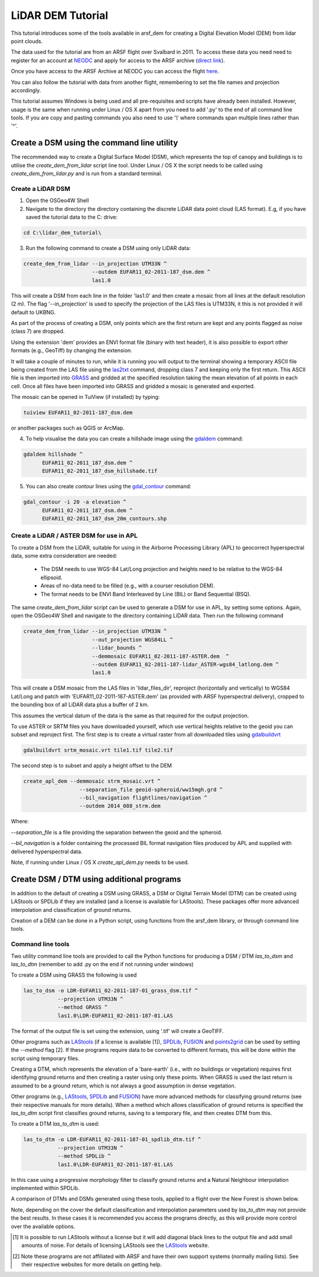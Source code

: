 LiDAR DEM Tutorial
===================

This tutorial introduces some of the tools available in arsf_dem for creating a Digital Elevation Model (DEM) from lidar point clouds.

The data used for the tutorial are from an ARSF flight over Svalbard in 2011.
To access these data you need need to register for an account at NEODC_ and apply for access to the ARSF archive (`direct link <https://services.ceda.ac.uk/cedasite/resreg/application?attributeid=arsf>`_).

Once you have access to the ARSF Archive at NEODC you can access the flight `here <http://browse.ceda.ac.uk/browse/neodc/arsf/2011/EUFAR11_02/EUFAR11_02-2011_187_SVALBD_PGLACIAL/LiDAR>`_.

You can also follow the tutorial with data from another flight, remembering to set the file names and projection accordingly.

This tutorial assumes Windows is being used and all pre-requisites and scripts have already been installed.
However, usage is the same when running under Linux / OS X apart from you need to add '.py' to the end of all command line tools.
If you are copy and pasting commands you also need to use '\\' where commands span multiple lines rather than '^'.


Create a DSM using the command line utility
---------------------------------------------

The recommended way to create a Digital Surface Model (DSM), which represents the
top of canopy and buildings is to utilise the `create_dem_from_lidar` script
line tool. Under Linux / OS X the script needs to be called using
`create_dem_from_lidar.py` and is run from a standard terminal.

Create a LiDAR DSM
~~~~~~~~~~~~~~~~~~~~

1. Open the OSGeo4W Shell
2. Navigate to the directory the directory containing the discrete LiDAR data point cloud (LAS format). E.g, if you have saved the tutorial data to the C: drive:

.. code-block:: text

   cd C:\lidar_dem_tutorial\

3. Run the following command to create a DSM using only LiDAR data:

.. code-block:: text

   create_dem_from_lidar --in_projection UTM33N ^
                         --outdem EUFAR11_02-2011-187_dsm.dem ^
                         las1.0

This will create a DSM from each line in the folder 'las1.0' and then create a mosaic from all lines at the default resolution (2 m).
The flag '--in_projection' is used to specify the projection of the LAS files is UTM33N, it this is not provided it will default to UKBNG.

As part of the process of creating a DSM, only points which are the first return are kept and any points flagged as noise (class 7) are dropped.

Using the extension 'dem' provides an ENVI format file (binary with text header), it is also possible to export other formats (e.g., GeoTiff)
by changing the extension.

It will take a couple of minutes to run, while it is running you will output to the terminal showing a temporary ASCII file being created from the LAS file using the las2txt_ command, dropping class 7 and keeping only the first return. 
This ASCII file is then imported into GRASS_ and gridded at the specified resolution taking the mean elevation of all points in each cell. Once all files have been imported into GRASS and gridded a mosaic is generated and exported.

The mosaic can be opened in TuiView (if installed) by typing:

.. code-block:: text

   tuiview EUFAR11_02-2011-187_dsm.dem

or another packages such as QGIS or ArcMap.

4. To help visualise the data you can create a hillshade image using the gdaldem_ command:

.. code-block:: text

   gdaldem hillshade ^
         EUFAR11_02-2011_187_dsm.dem ^
         EUFAR11_02-2011_187_dsm_hillshade.tif

5. You can also create contour lines using the gdal_contour_ command:

.. code-block:: text

   gdal_contour -i 20 -a elevation ^
         EUFAR11_02-2011_187_dsm.dem ^
         EUFAR11_02-2011_187_dsm_20m_contours.shp

.. image:: figures/EUFAR11_02-2011_187_dsm_20m_contours.png
   :width: 60 %
   :align: center

Create a LiDAR / ASTER DSM for use in APL
~~~~~~~~~~~~~~~~~~~~~~~~~~~~~~~~~~~~~~~~~~~~~

To create a DSM from the LiDAR, suitable for using in the Airborne Processing
Library (APL) to geocorrect hyperspectral data, some extra consideration are needed:

   * The DSM needs to use WGS-84 Lat/Long projection and heights need to be relative to the WGS-84 ellipsoid.
   * Areas of no-data need to be filled (e.g., with a courser resolution DEM).
   * The format needs to be ENVI Band Interleaved by Line (BIL) or Band Sequential (BSQ).

The same `create_dem_from_lidar` script can be used to generate a DSM for use in APL, by setting some options.
Again, open the OSGeo4W Shell and navigate to the directory containing LiDAR data.
Then run the following command

.. code-block:: text

   create_dem_from_lidar --in_projection UTM33N ^
                         --out_projection WGS84LL ^
                         --lidar_bounds ^
                         --demmosaic EUFAR11_02-2011-187-ASTER.dem  ^
                         --outdem EUFAR11_02-2011-187-lidar_ASTER-wgs84_latlong.dem ^
                         las1.0

This will create a DSM mosaic from the LAS files in 'lidar_files_dir',
reproject (horizontally and vertically) to WGS84 Lat/Long and patch with
'EUFAR11_02-2011-187-ASTER.dem' (as provided with ARSF hyperspectral delivery), cropped to the bounding box of all LiDAR data plus a buffer of 2 km.

This assumes the vertical datum of the data is the same as that required for the
output projection. 

To use ASTER or SRTM files you have downloaded yourself, which use vertical heights relative to the
geoid you can subset and reproject first. The first step is to create a virtual raster from all downloaded tiles using gdalbuildvrt_

.. code-block:: text

   gdalbuildvrt srtm_mosaic.vrt tile1.tif tile2.tif

The second step is to subset and apply a height offset to the DEM

.. code-block:: text

   create_apl_dem --demmosaic strm_mosaic.vrt ^
                     --separation_file geoid-spheroid/ww15mgh.grd ^
                     --bil_navigation flightlines/navigation ^
                     --outdem 2014_088_strm.dem

Where:

`--separation_file` is a file providing the separation between the geoid and the spheroid.

`--bil_navigation` is a folder containing the processed BIL format navigation files
produced by APL and supplied with delivered hyperspectral data.

Note, if running under Linux / OS X `create_apl_dem.py` needs to be used.


Create DSM / DTM using additional programs
--------------------------------------------

In addition to the default of creating a DSM using GRASS, a DSM or Digital Terrain Model (DTM)
can be created using LAStools or SPDLib if they are installed (and a license is available for LAStools).
These packages offer more advanced interpolation and classification of ground returns.

Creation of a DEM can be done in a Python script, using functions from the arsf_dem library, or through
command line tools.

Command line tools
~~~~~~~~~~~~~~~~~~~

Two utility command line tools are provided to call the Python functions for
producing a DSM / DTM `las_to_dsm` and `las_to_dtm` (remember to add .py on the end if not running under windows)

To create a DSM using GRASS the following is used

.. code-block:: text

   las_to_dsm -o LDR-EUFAR11_02-2011-187-01_grass_dsm.tif ^
              --projection UTM33N ^
              --method GRASS ^
              las1.0\LDR-EUFAR11_02-2011-187-01.LAS

The format of the output file is set using the extension, using '.tif' will create a GeoTIFF.

Other programs such as LAStools_ (if a license is available [1]), SPDLib_, FUSION_ and points2grid_ can be used by setting the `--method` flag [2].
If these programs require data to be converted to different formats, this will be done within the script using temporary files.

Creating a DTM, which represents the elevation of a 'bare-earth' (i.e., with no buildings or vegetation) requires first identifying ground returns and then creating a raster using only these points. When GRASS is used the last return is assumed to be a ground return, which is not always a good assumption in dense vegetation.

Other programs (e.g., LAStools_, SPDLib_ and FUSION_) have more advanced methods for classifying ground returns (see their respective manuals for more details).
When a method which allows classification of ground returns is specified the `las_to_dtm` script first classifies ground returns, saving to a temporary file, and then creates DTM from this.

To create a DTM `las_to_dtm` is used:

.. code-block:: text

   las_to_dtm -o LDR-EUFAR11_02-2011-187-01_spdlib_dtm.tif ^
              --projection UTM33N ^
              --method SPDLib ^
              las1.0\LDR-EUFAR11_02-2011-187-01.LAS

In this case using a progressive morphology filter to classify ground returns and a Natural Neighbour interpolation implemented within SPDLib.

A comparison of DTMs and DSMs generated using these tools, applied to a flight over the New Forest is shown below.

.. image:: figures/dtm_dsm.png
   :width: 40 %
   :align: center

Note, depending on the cover the default classification and interpolation parameters used by `las_to_dtm` may not provide the best results.
In these cases it is recommended you access the programs directly, as this will provide more control over the available options.

.. [1] It is possible to run LAStools without a license but it will add diagonal black lines to the output file and add small amounts of noise. For details of licensing LAStools see the LAStools_ website.
.. [2] Note these programs are not affiliated with ARSF and have their own support systems (normally mailing lists). See their respective websites for more details on getting help.

.. _NEODC: http://neodc.nerc.ac.uk/
.. _gdalbuildvrt: http://www.gdal.org/gdalbuildvrt.html
.. _las2txt: http://www.cs.unc.edu/~isenburg/lastools/download/las2txt_README.txt
.. _GRASS: http://grass.osgeo.org/grass64/manuals/r.in.xyz.html
.. _gdaldem: http://www.gdal.org/gdaldem.html
.. _gdal_contour: http://www.gdal.org/gdal_contour.html
.. _SPDLib: http://spdlib.org
.. _LAStools: http://rapidlasso.com/lastools/
.. _FUSION: http://forsys.cfr.washington.edu/fusion/fusion_overview.html
.. _points2grid: https://github.com/CRREL/points2grid

